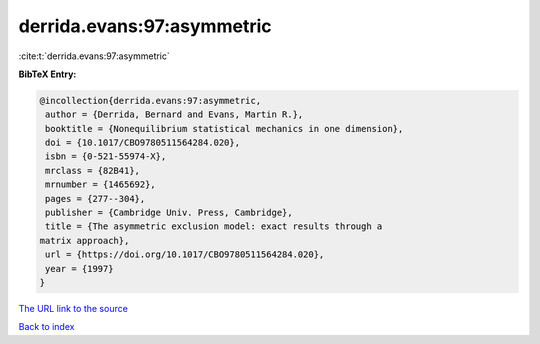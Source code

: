 derrida.evans:97:asymmetric
===========================

:cite:t:`derrida.evans:97:asymmetric`

**BibTeX Entry:**

.. code-block:: bibtex

   @incollection{derrida.evans:97:asymmetric,
    author = {Derrida, Bernard and Evans, Martin R.},
    booktitle = {Nonequilibrium statistical mechanics in one dimension},
    doi = {10.1017/CBO9780511564284.020},
    isbn = {0-521-55974-X},
    mrclass = {82B41},
    mrnumber = {1465692},
    pages = {277--304},
    publisher = {Cambridge Univ. Press, Cambridge},
    title = {The asymmetric exclusion model: exact results through a
   matrix approach},
    url = {https://doi.org/10.1017/CBO9780511564284.020},
    year = {1997}
   }
`The URL link to the source <ttps://doi.org/10.1017/CBO9780511564284.020}>`_


`Back to index <../By-Cite-Keys.html>`_
